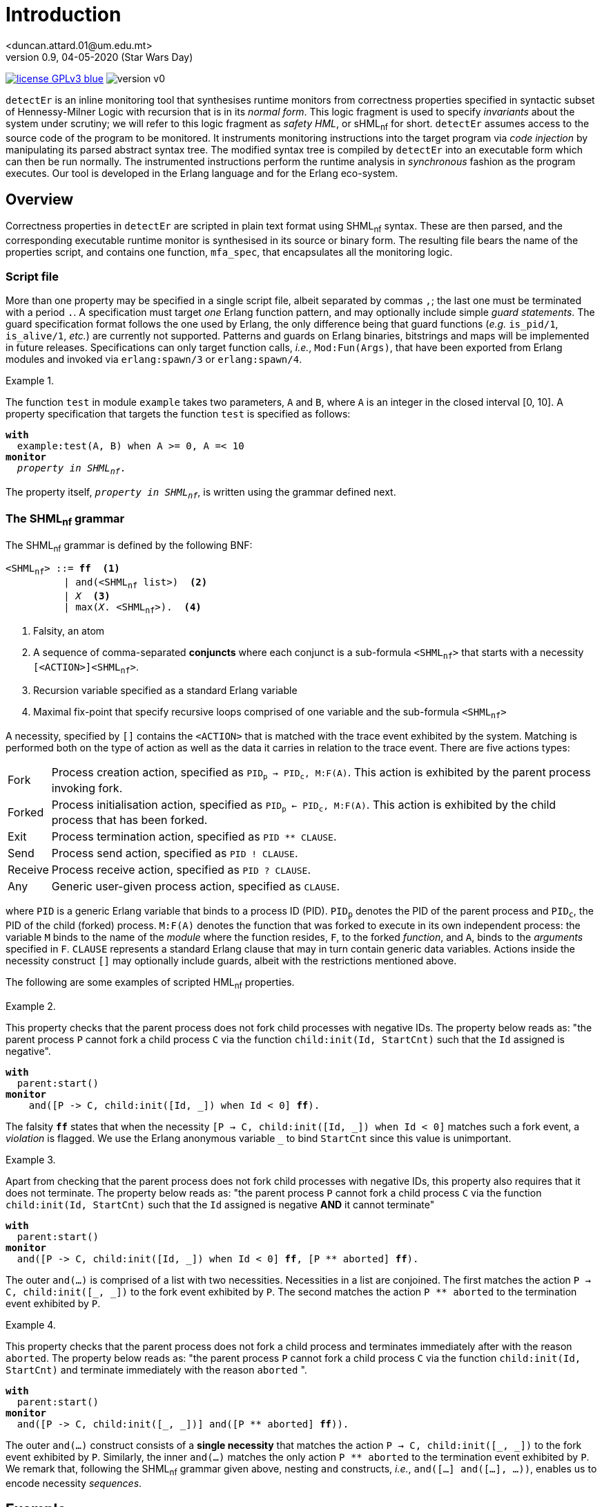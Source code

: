= Introduction
<duncan.attard.01@um.edu.mt>
v0.9, 04-05-2020 (Star Wars Day)
:appversion: 0.9

:stem: latexmath
:icons: font
:source-highlighter: highlightjs
:toc:
:toc-placement!:
//:sectnums:

// Github-specific styling.
ifdef::env-github[]
:tip-caption: :bulb:
:note-caption: :information_source:
:important-caption: :heavy_exclamation_mark:
:caution-caption: :fire:
:warning-caption: :warning:
endif::[]

// Shields.
image:https://img.shields.io/badge/license-GPLv3-blue[link="https://www.gnu.org/licenses/gpl-3.0"]
image:https://img.shields.io/badge/version-v0.9-yellow[]

`detectEr` is an inline monitoring tool that synthesises runtime monitors from correctness properties specified in syntactic subset of Hennessy-Milner Logic with recursion that is in its _normal form_.
//
This logic fragment is used to specify _invariants_ about the system under scrutiny; we will refer to this logic fragment as _safety HML_, or sHML~nf~ for short.
//
`detectEr` assumes access to the source code of the program to be monitored.
//
It instruments monitoring instructions into the target program via _code injection_ by manipulating its parsed abstract syntax tree.
//
The modified syntax tree is compiled by `detectEr` into an executable form which can then be run normally.
//
The instrumented instructions perform the runtime analysis in _synchronous_ fashion as the program executes.
//
Our tool is developed in the Erlang language and for the Erlang eco-system.

toc::[]


== Overview

Correctness properties in `detectEr` are scripted in plain text format using SHML~nf~ syntax.
//
These are then parsed, and the corresponding executable runtime monitor is synthesised in its source or binary form.
//
The resulting file bears the name of the properties script, and contains one function, `mfa_spec`, that encapsulates all the monitoring logic.


=== Script file

More than one property may be specified in a single script file, albeit separated by commas `,`; the last one must be terminated with a period `.`.
//
A specification must target _one_ Erlang function pattern, and may optionally include simple _guard statements_.
//
The guard specification format follows the one used by Erlang, the only difference being that guard functions (_e.g._ `is_pid/1`, `is_alive/1`, _etc._) are currently not supported.
//
Patterns and guards on Erlang binaries, bitstrings and maps will be implemented in future releases.
//
Specifications can only target function calls, _i.e._, `Mod:Fun(Args)`, that have been exported from Erlang modules and invoked via `erlang:spawn/3` or `erlang:spawn/4`.

.{zwsp}
====
The function `test` in module `example` takes two parameters, `A` and `B`, where `A` is an integer in the closed interval [0, 10].
//
A property specification that targets the function `test` is specified as follows:

[subs="+quotes"]
----
*with*
  example:test(A, B) when A >= 0, A =< 10
*monitor*
  _property in SHML~nf~_.
----
====

The property itself, `_property in SHML~nf~_`, is written using the grammar defined next.


=== The SHML~nf~ grammar

The SHML~nf~ grammar is defined by the following BNF:

[subs="+quotes"]
----
<SHML~nf~> ::= *ff*  <1>
          | and(<SHML~nf~ list>)  <2>
          | _X_  <3>
          | max(_X_. <SHML~nf~>).  <4>

----
<1> Falsity, an atom
<2> A sequence of comma-separated *conjuncts* where each conjunct is a sub-formula `<SHML~nf~>` that starts with a necessity `[<ACTION>]<SHML~nf~>`.
<3> Recursion variable specified as a standard Erlang variable
<4> Maximal fix-point that specify recursive loops comprised of one variable and the sub-formula `<SHML~nf~>`


A necessity, specified by `[]` contains the `<ACTION>` that is matched with the trace event exhibited by the system.
//
Matching is performed both on the type of action as well as the data it carries in relation to the trace event.
//
There are five actions types:
//
[horizontal]
Fork:: Process creation action, specified as `PID~p~ -> PID~c~, M:F(A)`. This action is exhibited by the parent process invoking fork.
Forked:: Process initialisation action, specified as `PID~p~ <- PID~c~, M:F(A)`. This action is exhibited by the child process that has been forked.
Exit:: Process termination action, specified as `PID ** CLAUSE`.
Send:: Process send action, specified as `PID ! CLAUSE`.
Receive:: Process receive action, specified as `PID ? CLAUSE`.
Any:: Generic user-given process action, specified as `CLAUSE`.

where `PID` is a generic Erlang variable that binds to a process ID (PID).
//
`PID~p~` denotes the PID of the parent process and `PID~c~`, the PID of the child (forked) process.
//
`M:F(A)` denotes the function that was forked to execute in its own independent process: the variable `M` binds to the name of the _module_ where the function resides, `F`, to the forked _function_, and `A`, binds to the _arguments_ specified in `F`.
//
`CLAUSE` represents a standard Erlang clause that may in turn contain generic data variables.
//
Actions inside the necessity construct `[]` may optionally include guards, albeit with the restrictions mentioned above.

The following are some examples of scripted HML~nf~ properties.

.{zwsp}
====
This property checks that the parent process does not fork child processes with negative IDs.
//
The property below reads as: "the parent process `P` cannot fork a child process `C` via the function `child:init(Id, StartCnt)` such that the `Id` assigned is negative".

[subs="+quotes"]
----
*with*
  parent:start()
*monitor*
    and([P -> C, child:init([Id, _]) when Id < 0] *ff*).
----
//
The falsity `*ff*` states that when the necessity `[P -> C, child:init([Id, pass:[_]]) when Id < 0]` matches such a fork event, a _violation_ is flagged.
//
We use the Erlang anonymous variable `_` to bind `StartCnt` since this value is unimportant.
====


.{zwsp}
====
Apart from checking that the parent process does not fork child processes with negative IDs, this property also requires that it does not terminate.
//
The property below reads as: "the parent process `P` cannot fork a child process `C` via the function `child:init(Id, StartCnt)` such that the `Id` assigned is negative *AND* it cannot terminate"

[subs="+quotes,+macros"]
----
*with*
  parent:start()
*monitor*
  and([P -> C, child:init([Id, _]) when Id < 0] *ff*, [P pass:[**] aborted] *ff*).
----
//
The outer `and(...)` is comprised of a list with two necessities.
//
Necessities in a list are conjoined.
//
The first matches the action `P -> C, child:init([pass:[_], pass:[_]])` to the fork event exhibited by `P`.
//
The second matches the action `P ** aborted` to the termination event exhibited by `P`.
====


.{zwsp}
====
This property checks that the parent process does not fork a child process and terminates immediately after with the reason `aborted`.
//
The property below reads as: "the parent process `P` cannot fork a child process `C` via the function `child:init(Id, StartCnt)` and terminate immediately with the reason `aborted` ".

[subs="+quotes,+macros"]
----
*with*
  parent:start()
*monitor*
  and([P -> C, child:init([_, _])] and([P pass:[**] aborted] *ff*)).
----
//
The outer `and(...)` construct consists of a *single necessity* that matches the action `P -> C, child:init([pass:[_], pass:[_]])` to the fork event exhibited by `P`.
//
Similarly, the inner `and(...)` matches the only action `P ** aborted` to the termination event exhibited by `P`.
//
We remark that, following the SHML~nf~ grammar given above, nesting `and` constructs, _i.e._, `and([...] and([...], ...))`, enables us to encode necessity _sequences_.
====


== Example

The example that we cover next assumes that Erlang is installed and that you are familiar with the Erlang REPL.
//
Before proceeding, the source code should be compiled.
//
This can be done from the command prompt using the make file target `make compile`.
//
The Erlang REPL can be conveniently launched from the current directory by typing `make run`.
//
Whenever necessary, exit the REPL using the key combination `CTRL+c`.


=== Sample System

We include a source code sample that models a simple client-server interaction.
//
This sample can be found under the `./src/system/` directory.
//
The server module (`server.erl`) exposes two functions, start and stop, that are used to launch and terminate the server process.
//
It also implements three operations described below:
//
[cols=3*,options=header]
|===
|Operation |Request |Description
|stop | `{From, Ref, stop}` | Server stop request
|add | `{From, Ref, {add, A, B}}` | Addition request
|multiply | `{From, Ref, {mul, A, B}}` | Multiplication request
|===
//
The variables `From` and `Ref` bind to the PID of the sender process and reference respectively; `A` and `B` bind to the numbers that are operated upon.
//
`Ref` is used for internal implementation purposes, and is unimportant in what follows.
//
The function `stop/1` exposed by the `server` module sends a `stop` request to the server process to terminate it.
//
Our server is started and stopped from the Erlang REPL as follows:

.Starting and stopping the server
[source,erlangrepl]
----
1> server:start(ok).
<0.81.0>
2> server:stop().
{ok,stopped}
----

Executing `server:start/1` returns the PID <0.81.0> assigned to server process by Erlang.
//
We specified the option `ok` when starting the server to launch our server process in correct operating mode.
//
Option `buggy` starts the server in buggy mode, and this is the mode we shall use to test our correctness properties with.
//
The message on the last line, `{ok,stopped}`, shows the Erlang tuple the server sends to the caller of `server:stop/0` as a confirmation.
//
Raw requests to the server process can be sent as follows:

.Sending raw requests
[source,erlangrepl]
----
1> server:start(ok).
<0.81.0>
2> server ! {self(), ref, {add, 9, 7}}.
{<0.79.0>,ref,{add,9,7}}
3> flush().
Shell got {ref,{add,16}}
----

The client module (`client.erl`) exposes two remote invocation stubs that encapsulate the sending and receiving of message requests to and from the server.
//
These correspond to the add and multiply operations, and are used like so:

.Adding and multiplying using the client API
[source,erlangrepl]
----
1> server:start(ok).
<0.81.0>
2> client:add(9, 7).
16
3> client:mul(9, 7).
63
----

If we start the server using the `buggy` flag, the add and multiply operations used above return the wrong result.

.Starting the server in buggy mode
[source,erlangrepl]
----
1> server:start(ok).
<0.81.0>
2> client:add(9, 7).
17
3> client:mul(9, 7).
64
----


=== Monitoring the server

Suppose we would like to specify a correctness property in SHML~nf~ that verifies the addition functionality exposed by the server.
//
For this particular case, we are only interested in the _addition functionality_.
//
This property, found in `./examples/example_1.hml`, is explained below.

.{zwsp}
====
Our property should be interpreted from the point of view of the server process.

[subs="+quotes,+macros"]
----
*with*
  server:loop(pass:[_])  <1>
*monitor*
  and([Launcher <- Server, server:loop(pass:[_])]  <2>
  max(_X_. <3>
    and(  <4>
      [Server ? {Client, pass:[_], {add, A, B}}] and(  <5> <6>
        [Server ! {pass:[_], {add, AB}} when AB =/= A + B] *ff*,  <7>
        [Server ! {pass:[_], {add, AB}} when AB =:= A + B] _X_  <8>
      ),
      [Server ? {Client, pass:[_], {pass:[_], pass:[_], pass:[_]}}] and(  <9>
        [Server ! {pass:[_], {pass:[_], pass:[_]}}] _X_  <10>
      ),
      [Server ? {Stopper, pass:[_], stop}] and(  <11>
        [Server ! {pass:[_], {ok, stopped}}] _X_  <12>
      )
    )
  )
).
----

To facilitate our explanation, we break down the property into the following intuitive steps:

<1> Target the function `server:loop/1` with any argument (it can match the arguments `ok` or `buggy`)
<2> Match the forked initialisation event exhibited by the server
<3> Start the maximal fix-point that allows us to encode looping via recursion on the variable _X_
<4> Outer `and(...)` consists of a list with three conjuncts
<5> *First* conjunct specifies the meat of the property that determines whether the server is buggy
<6> Match the client request receive event `?` exhibited by the server, in this case `{add, A, B}`, continued by,
<7> Match the response send event `!` to the client, `{add, AB}}` when the addition of `A` and `B` *does not* match the value `AB` returned by the server; *ff* signals a violation of the property, *AND*,
<8> Match the response send event `!` to the client, `{add, AB}}` when the addition of `A` and `B` matches the value `AB` returned by the server; the recursive variable _X_ is unfolded
<9> *Second* conjunct matches any client request receive events, continued by,
<10> Match any response send event to the client; the recursive variable _X_ is unfolded
<11> *Third* conjunct matches the stop request receive event `?` exhibited by the server, `stop`, continued by
<12> Match the response send event `!` exhibited by the server, `{ok, stopped}`; the recursive variable _X_ is unfolded.
====


=== Synthesising the runtime monitor

To synthesise the runtime monitor, the following command can be run from the Erlang REPL:

.Compiling the SHML~nf~ property down to a monitor
[source,erlangrepl]
----
1> hml_eval:compile("examples/example_1.hml", [{outdir, "ebin"}, v]).
ok
----

The corresponding file `example_1.beam` containing the executable monitor code is created in the directory `ebin`.
//
Our compiler takes the following options:

[cols=2*,options=header]
|===
|Option |Description
|`outdir` |Directory where the generated output monitor file should be written. If left unspecified, defaults to the current directory `.`
|`v` |Inserts logging statements into the generated output monitor file. Only use for debugging purposes
|`erl` |Instructs the compiler to output the generated monitor as Erlang source code rather than beam. If left unspecified, defaults to beam
|===

We used the `v` flag so that the compiled monitor produces verbose output on the REPL.


=== Instrumenting the system

The system is instrumented by executing the weave function.
//
We specify the source file (`server.erl`) to be weaved, together with the function `example_1:mfa_spec/1` encapsulating the synthesised monitor code corresponding to our property.

.Instrumenting the server
[source,erlangrepl]
----
2> weaver:weave_file("src/system/server.erl", fun example_1:mfa_spec/1, [{outdir, "ebin"}]).
{ok,server,[]}
----

//The function `launcher:filter_spec/1` filters out extraneous trace events that are specific to Erlang functions such as `io:format/{1,2,3}`, and which are not relevant to our account.
//
Readers can inspect the source in `launcher.erl` for more details.
//
As before, the output directory is set to `ebin`; the instrumented server module `server.beam` is correspondingly compiled to this directory.
//
Our code weaver can also instrument all the files in a given directory using `weaver:weave/3`
//
The options supported by `weaver:weave_file/3` and `weaver:weave/3` are identical:

[cols=2*,options=header]
|===
|Option |Description
|`outdir` |Directory where the generated weaved files should be written. If left unspecified, defaults to the current directory `.`
|`i` |Directory containing include files that the source files in the source directory depend on
|`filter` |filter function that suppressed events. If left unspecified, defaults to allows any
|`erl` |Instructs the compiler to output the generated files as Erlang source code rather than beam. If left unspecified, defaults to beam
|===



=== Running the correct server

We start by testing our monitor on the correct version of the server.
//
Exit the REPL by using `CTRL+c` and type `make run` again on the terminal to _reload the instrumented_ server.
//
The monitor generated earlier with the verbose `v` flag set logs to the REPL the trace event it analyses.
//
Log statements can be identified by the PID in the square brackets.
//
In the excerpt below, the references in `#Ref<...>` are shortened for clarity.
//In this analysis, the PIDs are assigned as follows: server = <0.81.0>

.Runtime analysis
[source,erlangrepl,subs="+quotes"]
----
1> server:start(ok).
[<0.81.0>] Analyzing event {trace,<0.81.0>,spawned,<0.79.0>,{server,loop,[0]}}.  <1>
<0.81.0>
2> client:add(9, 7).  <2>
[<0.81.0>] Analyzing event {trace,<0.81.0>,'receive',{<0.79.0>, #Ref<...>,{add,9,7}}}.  <3>
[<0.81.0>] Analyzing event {trace,<0.81.0>,send, {#Ref<...>,{add,16}}, <0.79.0>}.  <4>
[<0.81.0>] Unfolding rec. var. '_X_'.  <5>
16  <6>
3> client:mul(9, 7).  <7>
[<0.81.0>] Analyzing event {trace,<0.81.0>,'receive',{<0.79.0>, #Ref<...>,{mul,9,7}}}.
[<0.81.0>] Analyzing event {trace,<0.81.0>,send,{#Ref<...>,{mul,63}},<0.79.0>}.
[<0.81.0>] Unfolding rec. var. '_X_'.
63
----

The monitoring code weaved into the server effects this analysis:

<1> `spawned` event is analysed when the server is launched; `spawned` is the Erlang equivalent of forked
<2> User invokes `client:add/2` on Erlang REPL
<3> `receive` event is analysed when the request sent by `client:add/2` is processed by the server
<4> `send` event is analysed when the server replies back
<5> Send request by the server matches the expected result, _i.e._, `9 + 7 =:= 16`; the internal monitor branch that unfolds the recursive variable _X_ is taken, and the monitor loops back to its starting state
<6> Correct result returned from server
<7> User invokes `client:mul/2` on Erlang REPL and a similar analysis is performed by the weaved monitor.


=== Running the buggy server

We now test the buggy server when requesting additions from the server.
//
Exit the REPL by using `CTRL+c` and type `make run` again on the terminal to _reload the instrumented_ server.

.Runtime analysis with `add`
[source,erlangrepl,subs="+quotes"]
----
1> server:start(buggy).
[<0.81.0>] Analyzing event {trace,<0.81.0>,spawned,<0.79.0>,{server,loop,[1]}}.  <1>
<0.81.0>
2> client:add(9, 7).  <2>
[<0.81.0>] Analyzing event {trace,<0.81.0>,'receive',{<0.79.0>,#Ref<...>,{add,9,7}}}.  <3>
[<0.81.0>] Analyzing event {trace,<0.81.0>,send,{#Ref<...>,{add,17}},<0.79.0>}.  <4>
[<0.81.0>] Reached verdict '*no*'.  <5>
17
3> client:add(9, 7).  <6>
17
----

The monitoring code weaved into the server effects this analysis:

<1> `spawned` event is analysed when the server is launched
<2> User invokes `client:add/2` on Erlang REPL
<3> `receive` event is analysed when the request sent by `client:add/2` is processed by the server
<4> `send` event is analysed when the server replies back
<5> Send request by the server *does not match* the expected result, _i.e._, `9 + 7 =/= 17`; the internal monitor branch that flags a rejection is taken, and the monitor stops its analysis
<6> Subsequent calls to `client:add/2` do not trigger the monitor henceforth.


Performing the same execution and requesting multiplications produces different results:


.Runtime analysis with `mul`
[source,erlangrepl,subs="+quotes"]
----
1> server:start(buggy).
[<0.81.0>] Analyzing event {trace,<0.81.0>,spawned,<0.79.0>,{server,loop,[1]}}.  <1>
<0.81.0>
2> client:mul(9, 7).  <2>
[<0.81.0>] Analyzing event {trace,<0.81.0>,'receive',{<0.79.0>,#Ref<...>,{mul,9,7}}}.  <3>
[<0.81.0>] Analyzing event {trace,<0.81.0>,send,{#Ref<0.3424250081.1934360577.92435>,{mul,64}},<0.79.0>}.  <4>
[<0.81.0>] Unfolding rec. var. '_X_'.  <5>
64
client:add(9, 7).  <6>
[<0.81.0>] Analyzing event {trace,<0.81.0>,'receive',{<0.79.0>,#Ref<...>,{add,9,7}}}.
[<0.81.0>] Analyzing event {trace,<0.81.0>,send,{#Ref<...>,{add,17}},<0.79.0>}.
[<0.81.0>] Reached verdict '*no*'.
17
----

The following analysis is effected by the monitor:

<1> `spawned` event is analysed when the server is launched
<2> User invokes `client:mul/2` on Erlang REPL
<3> `receive` event is analysed when the request sent by `client:mul/2` is processed by the server
<4> `send` event is analysed when the server replies back
<5> Send request by the server for `mul` does not match the `add` conjunct; the second conjunct that matches any request is taken, and the monitor unfolds the recursive variable _X_, looping back
<6> Calling `client:add/2` at this point *still* triggers the analysis to flag a violation.


=== Conclusion

We invite readers to try specifying other properties on our client-server system.
//
For instance, one could write a second property inside `example_1.erl` to flag a rejection once the server is terminated with the function `server:stop/0`.
//
Should you have any questions, comments or spot any bugs, do not hesitate to contact us.
